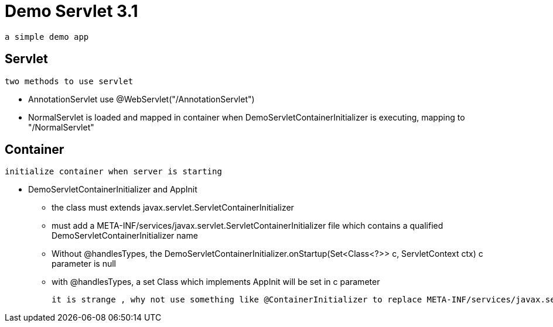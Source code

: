 = Demo Servlet 3.1

 a simple demo app

== Servlet

 two methods to use servlet

* AnnotationServlet use @WebServlet("/AnnotationServlet")
* NormalServlet is loaded  and mapped in container when DemoServletContainerInitializer is executing, mapping to "/NormalServlet"

== Container

 initialize container when server is starting

*  DemoServletContainerInitializer and AppInit
** the class must extends  javax.servlet.ServletContainerInitializer
** must add a  META-INF/services/javax.servlet.ServletContainerInitializer file which contains a qualified DemoServletContainerInitializer name
** Without @handlesTypes, the  DemoServletContainerInitializer.onStartup(Set<Class<?>> c, ServletContext ctx)  c parameter is null
** with  @handlesTypes, a set Class which implements AppInit will be set  in c parameter

 it is strange , why not use something like @ContainerInitializer to replace META-INF/services/javax.servlet.ServletContainerInitializer an @handlesTypes

